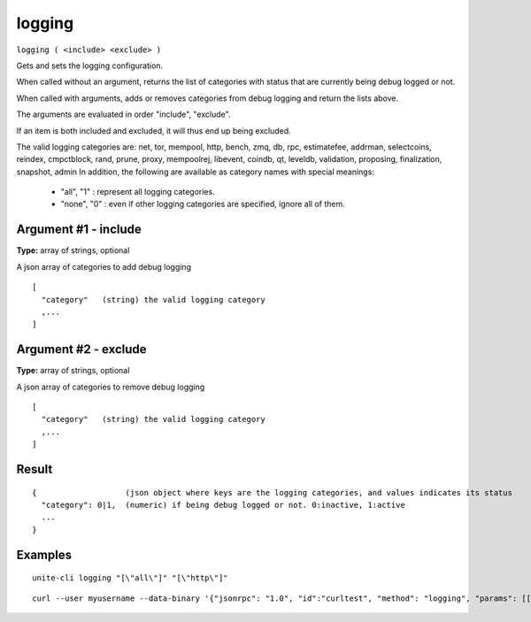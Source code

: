 .. Copyright (c) 2018 The Unit-e developers
   Distributed under the MIT software license, see the accompanying
   file LICENSE or https://opensource.org/licenses/MIT.

logging
-------

``logging ( <include> <exclude> )``

Gets and sets the logging configuration.

When called without an argument, returns the list of categories with status that are currently being debug logged or not.

When called with arguments, adds or removes categories from debug logging and return the lists above.

The arguments are evaluated in order "include", "exclude".

If an item is both included and excluded, it will thus end up being excluded.

The valid logging categories are: net, tor, mempool, http, bench, zmq, db, rpc, estimatefee, addrman, selectcoins, reindex, cmpctblock, rand, prune, proxy, mempoolrej, libevent, coindb, qt, leveldb, validation, proposing, finalization, snapshot, admin
In addition, the following are available as category names with special meanings:

  - "all",  "1" : represent all logging categories.

  - "none", "0" : even if other logging categories are specified, ignore all of them.

Argument #1 - include
~~~~~~~~~~~~~~~~~~~~~

**Type:** array of strings, optional

A json array of categories to add debug logging

::

     [
       "category"   (string) the valid logging category
       ,...
     ]

Argument #2 - exclude
~~~~~~~~~~~~~~~~~~~~~

**Type:** array of strings, optional

A json array of categories to remove debug logging

::

     [
       "category"   (string) the valid logging category
       ,...
     ]

Result
~~~~~~

::

  {                   (json object where keys are the logging categories, and values indicates its status
    "category": 0|1,  (numeric) if being debug logged or not. 0:inactive, 1:active
    ...
  }

Examples
~~~~~~~~

::

  unite-cli logging "[\"all\"]" "[\"http\"]"

::

  curl --user myusername --data-binary '{"jsonrpc": "1.0", "id":"curltest", "method": "logging", "params": [["all"], "[libevent]"] }' -H 'content-type: text/plain;' http://127.0.0.1:7181/

